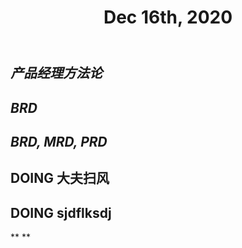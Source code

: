 #+TITLE: Dec 16th, 2020

** [[产品经理方法论]]
** [[BRD]]
** [[BRD, MRD, PRD]]
** DOING 大夫扫风
:PROPERTIES:
:doing: 1608135223245
:END:
** DOING sjdflksdj
:PROPERTIES:
:doing: 1608135253213
:END:
**
**
